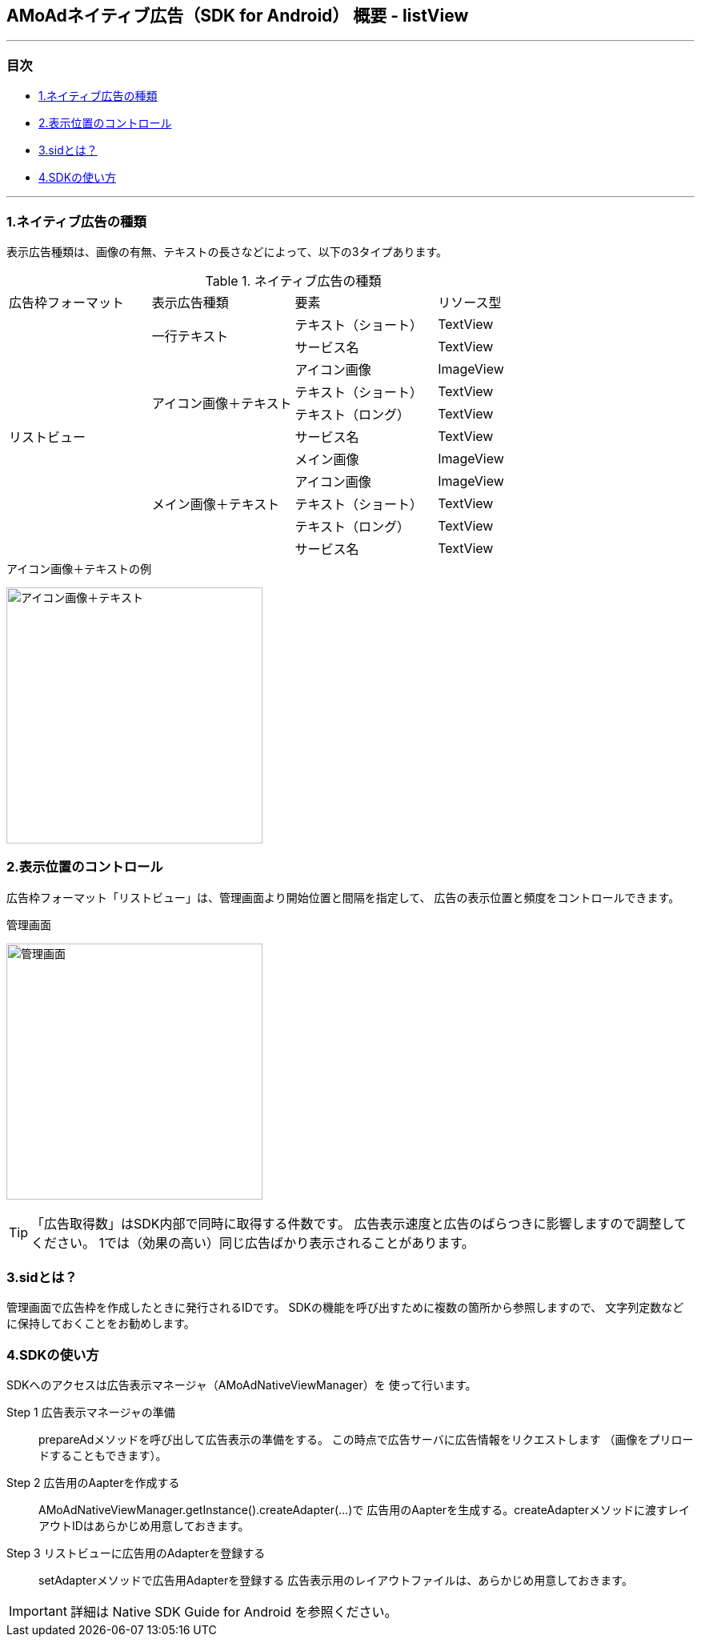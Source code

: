 == AMoAdネイティブ広告（SDK for Android） 概要 - listView
''''
=== 目次
** <<i, 1.ネイティブ広告の種類>>
** <<ii, 2.表示位置のコントロール>>
** <<iii, 3.sidとは？>>
** <<iv, 4.SDKの使い方>>

''''
[[i]]
=== 1.ネイティブ広告の種類
表示広告種類は、画像の有無、テキストの長さなどによって、以下の3タイプあります。

.ネイティブ広告の種類
|===
|広告枠フォーマット |表示広告種類 |要素 |リソース型
.11+|リストビュー .2+|一行テキスト|テキスト（ショート） |TextView
|サービス名 |TextView
.4+|アイコン画像＋テキスト |アイコン画像 |ImageView
|テキスト（ショート） | TextView
|テキスト（ロング） | TextView
|サービス名 |TextView
.5+| メイン画像＋テキスト |メイン画像 |ImageView
|アイコン画像 |ImageView
|テキスト（ショート） |TextView
|テキスト（ロング） |TextView
|サービス名 |TextView
|===

.アイコン画像＋テキストの例
image:https://qiita-image-store.s3.amazonaws.com/1726/60244/b62232fc-b88e-a36a-d6af-f531a18ac086.png[
"アイコン画像＋テキスト", width=320]

[[ii]]
=== 2.表示位置のコントロール
広告枠フォーマット「リストビュー」は、管理画面より開始位置と間隔を指定して、
広告の表示位置と頻度をコントロールできます。

.管理画面
image:images/n-admin-02.png[
"管理画面", width=320]
[TIP]
「広告取得数」はSDK内部で同時に取得する件数です。
広告表示速度と広告のばらつきに影響しますので調整してください。
1では（効果の高い）同じ広告ばかり表示されることがあります。

[[iii]]
=== 3.sidとは？
管理画面で広告枠を作成したときに発行されるIDです。
SDKの機能を呼び出すために複数の箇所から参照しますので、
文字列定数などに保持しておくことをお勧めします。

[[iv]]
=== 4.SDKの使い方
SDKへのアクセスは広告表示マネージャ（AMoAdNativeViewManager）を
使って行います。

Step 1 広告表示マネージャの準備::
prepareAdメソッドを呼び出して広告表示の準備をする。
この時点で広告サーバに広告情報をリクエストします
（画像をプリロードすることもできます）。

Step 2 広告用のAapterを作成する::
AMoAdNativeViewManager.getInstance().createAdapter(...)で
広告用のAapterを生成する。createAdapterメソッドに渡すレイアウトIDはあらかじめ用意しておきます。

Step 3 リストビューに広告用のAdapterを登録する::
setAdapterメソッドで広告用Adapterを登録する
広告表示用のレイアウトファイルは、あらかじめ用意しておきます。

IMPORTANT: 詳細は Native SDK Guide for Android を参照ください。
